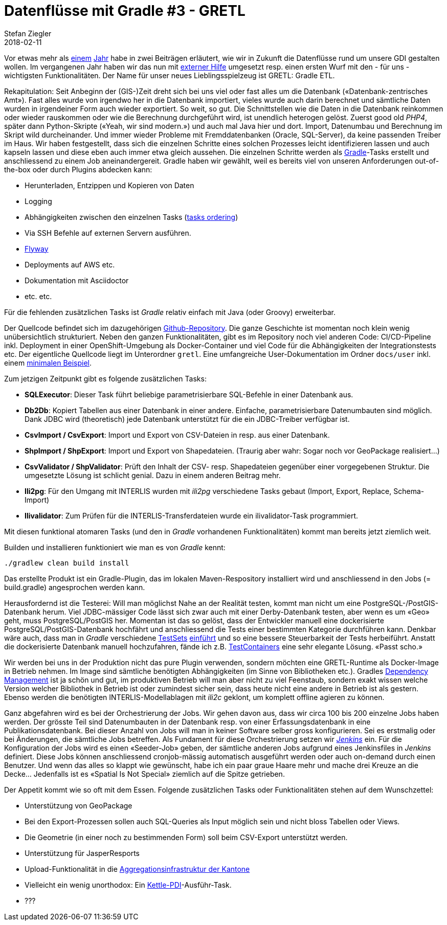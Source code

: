 = Datenflüsse mit Gradle #3 - GRETL 
Stefan Ziegler
2018-02-11
:jbake-type: post
:jbake-status: published
:jbake-tags: KGDI,GDI,Gradle,Groovy,Java,INTERLIS,Datenintegration,GRETL
:idprefix:

Vor etwas mehr als http://blog.sogeo.services/blog/2017/01/19/datenfluesse-mit-gradle-1.html[einem] http://blog.sogeo.services/blog/2017/02/08/datenfluesse-mit-gradle-2.html[Jahr] habe in zwei Beiträgen erläutert, wie wir in Zukunft die Datenflüsse rund um unsere GDI gestalten wollen. Im vergangenen Jahr haben wir das nun mit http://www.eisenhutinformatik.ch/[externer Hilfe] umgesetzt resp. einen ersten Wurf mit den - für uns - wichtigsten Funktionalitäten. Der Name für unser neues Lieblingsspielzeug ist GRETL: Gradle ETL.

Rekapitulation: Seit Anbeginn der (GIS-)Zeit dreht sich bei uns viel oder fast alles um die Datenbank (&laquo;Datenbank-zentrisches Amt&raquo;). Fast alles wurde von irgendwo her in die Datenbank importiert, vieles wurde auch darin berechnet und sämtliche Daten wurden in irgendeiner Form auch wieder exportiert. So weit, so gut. Die Schnittstellen wie die Daten in die Datenbank reinkommen oder wieder rauskommen oder wie die Berechnung durchgeführt wird, ist unendlich heterogen gelöst. Zuerst good old _PHP4_, später dann Python-Skripte (&laquo;Yeah, wir sind modern.&raquo;) und auch mal Java hier und dort. Import, Datenumbau und Berechnung im Skript wild durcheinander. Und immer wieder Probleme mit Fremddatenbanken (Oracle, SQL-Server), da keine passenden Treiber im Haus. Wir haben festgestellt, dass sich die einzelnen Schritte eines solchen Prozesses leicht identifizieren lassen und auch kapseln lassen und diese eben auch immer etwa gleich aussehen. Die einzelnen Schritte werden als http://www.gradle.org[Gradle]-Tasks erstellt und anschliessend zu einem Job aneinandergereit. Gradle haben wir gewählt, weil es bereits viel von unseren Anforderungen out-of-the-box oder durch Plugins abdecken kann:

* Herunterladen, Entzippen und Kopieren von Daten
* Logging 
* Abhängigkeiten zwischen den einzelnen Tasks (http://trickyandroid.com/gradle-tip-3-tasks-ordering/[tasks ordering])
* Via SSH Befehle auf externen Servern ausführen.
* https://flywaydb.org/[Flyway]
* Deployments auf AWS etc.
* Dokumentation mit Asciidoctor
* etc. etc.

Für die fehlenden zusätzlichen Tasks ist _Gradle_ relativ einfach mit Java (oder Groovy) erweiterbar.

Der Quellcode befindet sich im dazugehörigen https://github.com/sogis/gretl[Github-Repository]. Die ganze Geschichte ist momentan noch klein wenig unübersichtlich strukturiert. Neben den ganzen Funktionalitäten, gibt es im Repository noch viel anderen Code: CI/CD-Pipeline inkl. Deployment in einer OpenShift-Umgebung als Docker-Container und viel Code für die Abhängigkeiten der Integrationstests etc. Der eigentliche Quellcode liegt im Unterordner `gretl`. Eine umfangreiche User-Dokumentation im Ordner `docs/user` inkl. einem https://github.com/sogis/gretl/blob/master/docs/user/index.md#kleines-beispiel[minimalen Beispiel].

Zum jetzigen Zeitpunkt gibt es folgende zusätzlichen Tasks:

* *SQLExecutor*: Dieser Task führt beliebige parametrisierbare SQL-Befehle in einer Datenbank aus.
* *Db2Db*: Kopiert Tabellen aus einer Datenbank in einer andere. Einfache, parametrisierbare Datenumbauten sind möglich. Dank JDBC wird (theoretisch) jede Datenbank unterstützt für die ein JDBC-Treiber verfügbar ist.
* *CsvImport / CsvExport*: Import und Export von CSV-Dateien in resp. aus einer Datenbank. 
* *ShpImport / ShpExport*: Import und Export von Shapedateien. (Traurig aber wahr: Sogar noch vor GeoPackage realisiert...)
* *CsvValidator / ShpValidator*: Prüft den Inhalt der CSV- resp. Shapedateien gegenüber einer vorgegebenen Struktur. Die umgesetzte Lösung ist schlicht genial. Dazu in einem anderen Beitrag mehr.
* *Ili2pg*: Für den Umgang mit INTERLIS wurden mit _ili2pg_ verschiedene Tasks gebaut (Import, Export, Replace, Schema-Import)
* *Ilivalidator*: Zum Prüfen für die INTERLIS-Transferdateien wurde ein ilivalidator-Task programmiert.

Mit diesen funktional atomaren Tasks (und den in _Gradle_ vorhandenen Funktionalitäten) kommt man bereits jetzt ziemlich weit.

Builden und installieren funktioniert wie man es von _Gradle_ kennt:

`./gradlew clean build install`

Das erstellte Produkt ist ein Gradle-Plugin, das im lokalen Maven-Respository installiert wird und anschliessend in den Jobs (= build.gradle) angesprochen werden kann. 

Herausfordernd ist die Testerei: Will man möglichst Nahe an der Realität testen, kommt man nicht um eine PostgreSQL-/PostGIS-Datenbank herum. Viel JDBC-mässiger Code lässt sich zwar auch mit einer Derby-Datenbank testen, aber wenn es um &laquo;Geo&raquo; geht, muss PostgreSQL/PostGIS her. Momentan ist das so gelöst, dass der Entwickler manuell eine dockerisierte PostgreSQL/PostGIS-Datenbank hochfährt und anschliessend die Tests einer bestimmten Kategorie durchführen kann. Denkbar wäre auch, dass man in _Gradle_ verschiedene https://www.petrikainulainen.net/programming/gradle/getting-started-with-gradle-integration-testing-with-the-testsets-plugin/[TestSets] https://github.com/sogis/ilivalidator-web-service/blob/master/build.gradle#L41[einführt] und so eine bessere Steuerbarkeit der Tests herbeiführt. Anstatt die dockerisierte Datenbank manuell hochzufahren, fände ich z.B. https://www.testcontainers.org/[TestContainers] eine sehr elegante Lösung. &laquo;Passt scho.&raquo;

Wir werden bei uns in der Produktion nicht das pure Plugin verwenden, sondern möchten eine GRETL-Runtime als Docker-Image in Betrieb nehmen. Im Image sind sämtliche benötigten Abhängigkeiten (im Sinne von Bibliotheken etc.). Gradles https://docs.gradle.org/current/userguide/introduction_dependency_management.html[Dependency Management] ist ja schön und gut, im produktiven Betrieb will man aber nicht zu viel Feenstaub, sondern exakt wissen welche Version welcher Bibliothek in Betrieb ist oder zumindest sicher sein, dass heute nicht eine andere in Betrieb ist als gestern. Ebenso werden die benötigten INTERLIS-Modellablagen mit _ili2c_ geklont, um komplett offline agieren zu können. 

Ganz abgefahren wird es bei der Orchestrierung der Jobs. Wir gehen davon aus, dass wir circa 100 bis 200 einzelne Jobs haben werden. Der grösste Teil sind Datenumbauten in der Datenbank resp. von einer Erfassungsdatenbank in eine Publikationsdatenbank. Bei dieser Anzahl von Jobs will man in keiner Software selber gross konfigurieren. Sei es erstmalig oder bei Änderungen, die sämtliche Jobs betreffen. Als Fundament für diese Orchestrierung setzen wir https://jenkins.io/[_Jenkins_] ein. Für die Konfiguration der Jobs wird es einen &laquo;Seeder-Job&raquo; geben, der sämtliche anderen Jobs aufgrund eines Jenkinsfiles in _Jenkins_ definiert. Diese Jobs können anschliessend cronjob-mässig automatisch ausgeführt werden oder auch on-demand durch einen Benutzer. Und wenn das alles so klappt wie gewünscht, habe ich ein paar graue Haare mehr und mache drei Kreuze an die Decke... Jedenfalls ist es &laquo;Spatial Is Not Special&raquo; ziemlich auf die Spitze getrieben.

Der Appetit kommt wie so oft mit dem Essen. Folgende zusätzlichen Tasks oder Funktionalitäten stehen auf dem Wunschzettel:

* Unterstützung von GeoPackage
* Bei den Export-Prozessen sollen auch SQL-Queries als Input möglich sein und nicht bloss Tabellen oder Views.
* Die Geometrie (in einer noch zu bestimmenden Form) soll beim CSV-Export unterstützt werden.
* Unterstützung für JasperResports
* Upload-Funktionalität in die http://www.geodienste.ch[Aggregationsinfrastruktur der Kantone]
* Vielleicht ein wenig unorthodox: Ein https://community.hds.com/docs/DOC-1009855[Kettle-PDI]-Ausführ-Task.
* ???
